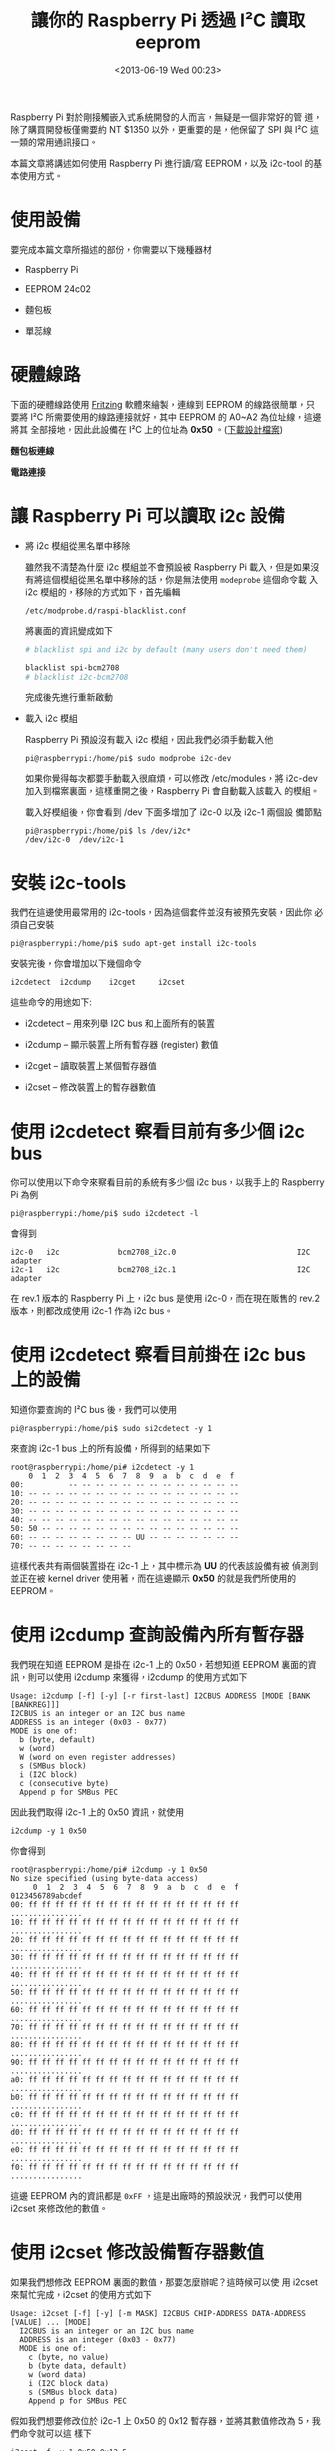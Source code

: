 #+TITLE: 讓你的 Raspberry Pi 透過 I²C 讀取 eeprom
#+DATE: <2013-06-19 Wed 00:23>
#+UPDATED: <2018-02-22 Thu 09:59>
#+ABBRLINK: f0528f55
#+OPTIONS: num:nil ^:nil
#+TAGS: raspberry pi, i2c, eeprom, linux
#+LANGUAGE: zh-tw
#+ALIAS: blog/2013/06-19_e5bcf/index.html
#+ALIAS: blog/2013/06/19_e5bcf.html

Raspberry Pi 對於剛接觸嵌入式系統開發的人而言，無疑是一個非常好的管
道，除了購買開發板僅需要約 NT $1350 以外，更重要的是，他保留了 SPI
與 I²C 這一類的常用通訊接口。

#+HTML: <!--more-->

本篇文章將講述如何使用 Raspberry Pi 進行讀/寫 EEPROM，以及 i2c-tool 的基
本使用方式。

* 使用設備

要完成本篇文章所描述的部份，你需要以下幾種器材

- Raspberry Pi

- EEPROM 24c02

- 麵包板

- 單蕊線

* 硬體線路

下面的硬體線路使用 [[http://fritzing.org/][Fritzing]] 軟體來繪製，連線到 EEPROM 的線路很簡單，只
要將 I²C 所需要使用的線路連接就好，其中 EEPROM 的 A0~A2 為位址線，這邊將其
全部接地，因此此設備在 I²C 上的位址為 *0x50* 。([[file:讓你的-Raspberry-Pi-透過-i2c-讀取-eeprom/rsp_24c04.fzz][下載設計檔案]])

#+HTML: <div class="row "><div class="col-md-6 ">

*麵包板連線*

[[file:讓你的-Raspberry-Pi-透過-i2c-讀取-eeprom/rsp_24c04_bb.png]]

#+HTML: </div><div class="col-md-5">

*電路連接*

[[file:讓你的-Raspberry-Pi-透過-i2c-讀取-eeprom/rsp_24c04_schem.png]]
#+HTML: </div> </div>

* 讓 Raspberry Pi 可以讀取 i2c 設備

- 將 i2c 模組從黑名單中移除

  雖然我不清楚為什麼 i2c 模組並不會預設被 Raspberry Pi 載入，但是如果沒
  有將這個模組從黑名單中移除的話，你是無法使用 =modeprobe= 這個命令載
  入 i2c 模組的，移除的方式如下，首先編輯

  : /etc/modprobe.d/raspi-blacklist.conf

  將裏面的資訊變成如下

  #+BEGIN_SRC sh
    # blacklist spi and i2c by default (many users don't need them)
  
    blacklist spi-bcm2708
    # blacklist i2c-bcm2708
  #+END_SRC

  完成後先進行重新啟動

- 載入 i2c 模組

  Raspberry Pi 預設沒有載入 i2c 模組，因此我們必須手動載入他

  #+BEGIN_EXAMPLE
  pi@raspberrypi:/home/pi$ sudo modprobe i2c-dev
  #+END_EXAMPLE

  如果你覺得每次都要手動載入很麻煩，可以修改 /etc/modules，將
  i2c-dev 加入到檔案裏面，這樣重開之後，Raspberry Pi 會自動載入該載入
  的模組。

  載入好模組後，你會看到 /dev 下面多增加了 i2c-0 以及 i2c-1 兩個設
  備節點

  #+BEGIN_EXAMPLE
  pi@raspberrypi:/home/pi$ ls /dev/i2c*
  /dev/i2c-0  /dev/i2c-1
  #+END_EXAMPLE

* 安裝 i2c-tools

我們在這邊使用最常用的 i2c-tools，因為這個套件並沒有被預先安裝，因此你
必須自己安裝

#+BEGIN_EXAMPLE
pi@raspberrypi:/home/pi$ sudo apt-get install i2c-tools
#+END_EXAMPLE

安裝完後，你會增加以下幾個命令

: i2cdetect  i2cdump    i2cget     i2cset

這些命令的用途如下:

- i2cdetect  --  用來列舉 I2C bus 和上面所有的裝置

- i2cdump    --  顯示裝置上所有暫存器 (register) 數值

- i2cget     --  讀取裝置上某個暫存器值

- i2cset     --  修改裝置上的暫存器數值

* 使用 i2cdetect 察看目前有多少個 i2c bus

你可以使用以下命令來察看目前的系統有多少個 i2c bus，以我手上的
Raspberry Pi 為例

#+BEGIN_EXAMPLE
pi@raspberrypi:/home/pi$ sudo i2cdetect -l
#+END_EXAMPLE

會得到

#+BEGIN_EXAMPLE
i2c-0   i2c             bcm2708_i2c.0                           I2C adapter
i2c-1   i2c             bcm2708_i2c.1                           I2C adapter
#+END_EXAMPLE

在 rev.1 版本的 Raspberry Pi 上，i2c bus 是使用 i2c-0，而在現在販售的
rev.2 版本，則都改成使用 i2c-1 作為 i2c bus。

* 使用 i2cdetect 察看目前掛在 i2c bus 上的設備

知道你要查詢的 I²C bus 後，我們可以使用

#+BEGIN_EXAMPLE
pi@raspberrypi:/home/pi$ sudo si2cdetect -y 1
#+END_EXAMPLE

來查詢 i2c-1 bus 上的所有設備，所得到的結果如下

#+BEGIN_EXAMPLE
root@raspberrypi:/home/pi# i2cdetect -y 1
    0  1  2  3  4  5  6  7  8  9  a  b  c  d  e  f
00:          -- -- -- -- -- -- -- -- -- -- -- -- --
10: -- -- -- -- -- -- -- -- -- -- -- -- -- -- -- --
20: -- -- -- -- -- -- -- -- -- -- -- -- -- -- -- --
30: -- -- -- -- -- -- -- -- -- -- -- -- -- -- -- --
40: -- -- -- -- -- -- -- -- -- -- -- -- -- -- -- --
50: 50 -- -- -- -- -- -- -- -- -- -- -- -- -- -- --
60: -- -- -- -- -- -- -- -- UU -- -- -- -- -- -- --
70: -- -- -- -- -- -- -- --
#+END_EXAMPLE

這樣代表共有兩個裝置掛在 i2c-1 上，其中標示為 *UU* 的代表該設備有被
偵測到並正在被 kernel driver 使用著，而在這邊顯示 *0x50* 的就是我們所使用的 EEPROM。

* 使用 i2cdump 查詢設備內所有暫存器

我們現在知道 EEPROM 是掛在 i2c-1 上的 0x50，若想知道 EEPROM 裏面的資
訊，則可以使用 i2cdump 來獲得，i2cdump 的使用方式如下

#+BEGIN_EXAMPLE
Usage: i2cdump [-f] [-y] [-r first-last] I2CBUS ADDRESS [MODE [BANK [BANKREG]]]
I2CBUS is an integer or an I2C bus name
ADDRESS is an integer (0x03 - 0x77)
MODE is one of:
  b (byte, default)
  w (word)
  W (word on even register addresses)
  s (SMBus block)
  i (I2C block)
  c (consecutive byte)
  Append p for SMBus PEC
#+END_EXAMPLE

因此我們取得 i2c-1 上的 0x50 資訊，就使用

: i2cdump -y 1 0x50

你會得到

#+BEGIN_EXAMPLE
root@raspberrypi:/home/pi# i2cdump -y 1 0x50
No size specified (using byte-data access)
     0  1  2  3  4  5  6  7  8  9  a  b  c  d  e  f    0123456789abcdef
00: ff ff ff ff ff ff ff ff ff ff ff ff ff ff ff ff    ................
10: ff ff ff ff ff ff ff ff ff ff ff ff ff ff ff ff    ................
20: ff ff ff ff ff ff ff ff ff ff ff ff ff ff ff ff    ................
30: ff ff ff ff ff ff ff ff ff ff ff ff ff ff ff ff    ................
40: ff ff ff ff ff ff ff ff ff ff ff ff ff ff ff ff    ................
50: ff ff ff ff ff ff ff ff ff ff ff ff ff ff ff ff    ................
60: ff ff ff ff ff ff ff ff ff ff ff ff ff ff ff ff    ................
70: ff ff ff ff ff ff ff ff ff ff ff ff ff ff ff ff    ................
80: ff ff ff ff ff ff ff ff ff ff ff ff ff ff ff ff    ................
90: ff ff ff ff ff ff ff ff ff ff ff ff ff ff ff ff    ................
a0: ff ff ff ff ff ff ff ff ff ff ff ff ff ff ff ff    ................
b0: ff ff ff ff ff ff ff ff ff ff ff ff ff ff ff ff    ................
c0: ff ff ff ff ff ff ff ff ff ff ff ff ff ff ff ff    ................
d0: ff ff ff ff ff ff ff ff ff ff ff ff ff ff ff ff    ................
e0: ff ff ff ff ff ff ff ff ff ff ff ff ff ff ff ff    ................
f0: ff ff ff ff ff ff ff ff ff ff ff ff ff ff ff ff    ................
#+END_EXAMPLE

這邊 EEPROM 內的資訊都是 =0xFF= ，這是出廠時的預設狀況，我們可以使用
i2cset 來修改他的數值。

* 使用 i2cset 修改設備暫存器數值

如果我們想修改 EEPROM 裏面的數值，那要怎麼辦呢？這時候可以使
用 i2cset 來幫忙完成，i2cset 的使用方式如下

#+BEGIN_EXAMPLE
Usage: i2cset [-f] [-y] [-m MASK] I2CBUS CHIP-ADDRESS DATA-ADDRESS [VALUE] ... [MODE]
  I2CBUS is an integer or an I2C bus name
  ADDRESS is an integer (0x03 - 0x77)
  MODE is one of:
    c (byte, no value)
    b (byte data, default)
    w (word data)
    i (I2C block data)
    s (SMBus block data)
    Append p for SMBus PEC
#+END_EXAMPLE

假如我們想要修改位於 i2c-1 上 0x50 的 0x12 暫存器，並將其數值修改為 5，我們命令就可以這
樣下

: i2cset -f -y 1 0x50 0x12 5

再一次使用 i2cdump，你會發現不再是清一色的 0xFF 了

#+BEGIN_EXAMPLE
root@raspberrypi:/home/pi# i2cdump -y 1 0x50
No size specified (using byte-data access)
     0  1  2  3  4  5  6  7  8  9  a  b  c  d  e  f    0123456789abcdef
00: ff ff ff ff ff ff ff ff ff ff ff ff ff ff ff ff    ................
10: ff ff 05 ff ff ff ff ff ff ff ff ff ff ff ff ff    ..?.............
20: ff ff ff ff ff ff ff ff ff ff ff ff ff ff ff ff    ................
30: ff ff ff ff ff ff ff ff ff ff ff ff ff ff ff ff    ................
40: ff ff ff ff ff ff ff ff ff ff ff ff ff ff ff ff    ................
50: ff ff ff ff ff ff ff ff ff ff ff ff ff ff ff ff    ................
60: ff ff ff ff ff ff ff ff ff ff ff ff ff ff ff ff    ................
70: ff ff ff ff ff ff ff ff ff ff ff ff ff ff ff ff    ................
80: ff ff ff ff ff ff ff ff ff ff ff ff ff ff ff ff    ................
90: ff ff ff ff ff ff ff ff ff ff ff ff ff ff ff ff    ................
a0: ff ff ff ff ff ff ff ff ff ff ff ff ff ff ff ff    ................
b0: ff ff ff ff ff ff ff ff ff ff ff ff ff ff ff ff    ................
c0: ff ff ff ff ff ff ff ff ff ff ff ff ff ff ff ff    ................
d0: ff ff ff ff ff ff ff ff ff ff ff ff ff ff ff ff    ................
e0: ff ff ff ff ff ff ff ff ff ff ff ff ff ff ff ff    ................
f0: ff ff ff ff ff ff ff ff ff ff ff ff ff ff ff ff    ................
#+END_EXAMPLE

* 使用 i2cget 來取得暫存器的數值

有些時候我們只想要看某個暫存器位址，這時候使用 i2cget 是最快的選擇，
i2cget 命令格式如下

#+BEGIN_EXAMPLE
Usage: i2cget [-f] [-y] I2CBUS CHIP-ADDRESS [DATA-ADDRESS [MODE]]
I2CBUS is an integer or an I2C bus name
ADDRESS is an integer (0x03 - 0x77)
MODE is one of:
  b (read byte data, default)
  w (read word data)
  c (write byte/read byte)
  Append p for SMBus PEC
#+END_EXAMPLE

因此，若我們要察看剛剛所設定的 0x12 暫存器，則可以用以下方式得到該暫存器的數值

#+BEGIN_EXAMPLE
root@raspberrypi:/home/pi# i2cget  -y 1 0x50 0x12
0x05
#+END_EXAMPLE
* 理解 EEPROM 的位址設定

在前面 [[*硬體線路][硬體線路]] 說到了:『其中 EEPROM 的 A0~A2 為位址線，這邊將其全部接地，因此此設備在 I²C 上的位址為 *0x50* 』，但是為什麼是 =0x50= 呢?

要理解這問題，我們就需要從 EEPROM 24C02 的 [[file:讓你的-Raspberry-Pi-透過-i2c-讀取-eeprom/21202h.pdf][datasheet]] 來看起:

#+HTML: <div class="row "><div class="col-md-7 ">

*datasheet*

[[file:讓你的-Raspberry-Pi-透過-i2c-讀取-eeprom/24c02.png]]

#+HTML: </div><div class="col-md-4">

*電路連接*

[[file:讓你的-Raspberry-Pi-透過-i2c-讀取-eeprom/rsp_24c04_schem.png]]
#+HTML: </div> </div>

對照上面的 datasheet 與 連接圖，可以注意到我們在這邊將 =A0 ~ A2= 全部接地，也就是設定成 =0= ，因此此時我們設備的位址為 =1010000= ，將其轉換成十六進制就變成了 =0x50= 。
